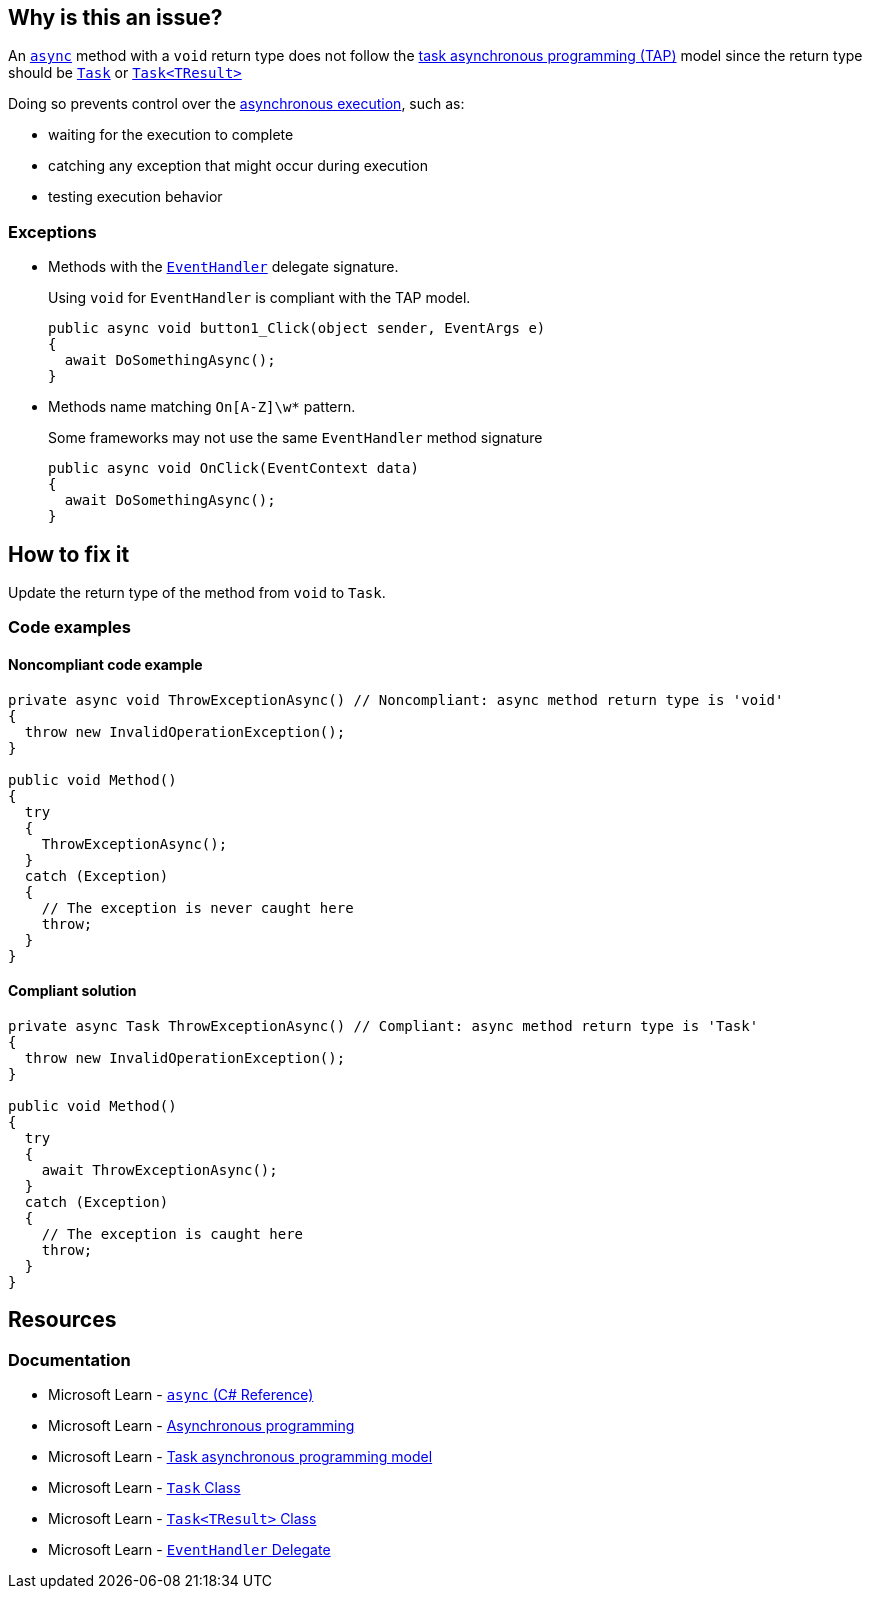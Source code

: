 == Why is this an issue?

An https://learn.microsoft.com/en-us/dotnet/csharp/language-reference/keywords/async[`async`] method with a `void` return type does not follow the https://learn.microsoft.com/en-us/dotnet/csharp/asynchronous-programming/task-asynchronous-programming-model[task asynchronous programming (TAP)] model since the return type should be https://learn.microsoft.com/en-us/dotnet/api/system.threading.tasks.task[`Task`] or https://learn.microsoft.com/en-us/dotnet/api/system.threading.tasks.task-1[`Task<TResult>`]

Doing so prevents control over the https://learn.microsoft.com/en-us/dotnet/csharp/asynchronous-programming/async-scenarios[asynchronous execution], such as:

* waiting for the execution to complete
* catching any exception that might occur during execution
* testing execution behavior

=== Exceptions

* Methods with the https://learn.microsoft.com/en-us/dotnet/api/system.eventhandler[`EventHandler`] delegate signature.
+
Using `void` for `EventHandler` is compliant with the TAP model.
+
[source,csharp]
----
public async void button1_Click(object sender, EventArgs e)
{
  await DoSomethingAsync();
}
----
* Methods name matching `On[A-Z]\w*` pattern.
+
Some frameworks may not use the same `EventHandler` method signature
+
[source,csharp]
----
public async void OnClick(EventContext data)
{
  await DoSomethingAsync();
}
----

== How to fix it

Update the return type of the method from `void` to `Task`.

=== Code examples

==== Noncompliant code example

[source,csharp,diff-id=1,diff-type=noncompliant]
----
private async void ThrowExceptionAsync() // Noncompliant: async method return type is 'void'
{
  throw new InvalidOperationException();
}

public void Method()
{
  try
  {
    ThrowExceptionAsync();
  }
  catch (Exception)
  {
    // The exception is never caught here
    throw;
  }
}
----


==== Compliant solution

[source,csharp,diff-id=1,diff-type=compliant]
----
private async Task ThrowExceptionAsync() // Compliant: async method return type is 'Task'
{
  throw new InvalidOperationException();
}

public void Method()
{
  try
  {
    await ThrowExceptionAsync();
  }
  catch (Exception)
  {
    // The exception is caught here
    throw;
  }
}
----

== Resources

=== Documentation

* Microsoft Learn - https://learn.microsoft.com/en-us/dotnet/csharp/language-reference/keywords/async[`async` (C# Reference)]
* Microsoft Learn - https://learn.microsoft.com/en-us/dotnet/csharp/asynchronous-programming/async-scenarios[Asynchronous programming]
* Microsoft Learn - https://learn.microsoft.com/en-us/dotnet/csharp/asynchronous-programming/task-asynchronous-programming-model[Task asynchronous programming model]
* Microsoft Learn - https://learn.microsoft.com/en-us/dotnet/api/system.threading.tasks.task[`Task` Class]
* Microsoft Learn - https://learn.microsoft.com/en-us/dotnet/api/system.threading.tasks.task-1[`Task<TResult>` Class]
* Microsoft Learn - https://learn.microsoft.com/en-us/dotnet/api/system.eventhandler[`EventHandler` Delegate]


ifdef::env-github,rspecator-view[]

'''
== Implementation Specification
(visible only on this page)

=== Message

Return "Task" instead.


'''
== Comments And Links
(visible only on this page)

=== on 30 Jun 2015, 13:36:13 Ann Campbell wrote:
\[~tamas.vajk] I don't understand the code snippets. The `async Task` method doesn't return anything.


Also, could you morph the Noncompliant Example into a Compliant Solution, please?

=== on 1 Jul 2015, 07:10:48 Tamas Vajk wrote:
\[~ann.campbell.2] I added the compliant solution.


A method with `async` keyword returning a `Task` is like a non `async` method with `void` return type. Similarly in an `async Task<int>` method we can return a simple `int`. (\https://msdn.microsoft.com/en-us/library/hh524395.aspx)

=== on 1 Jul 2015, 11:31:53 Ann Campbell wrote:
\[~tamas.vajk] that makes me wonder if we should generalize this rule to catch _any_ `async` method that does not return a `Task`...?

=== on 1 Jul 2015, 11:49:54 Tamas Vajk wrote:
\[~ann.campbell.2] That's a compiler error (CS1983, _The return type of async must be void, Task or Task<T>_).

=== on 1 Jul 2015, 11:59:39 Ann Campbell wrote:
Okay, thanks [~tamas.vajk]

endif::env-github,rspecator-view[]
